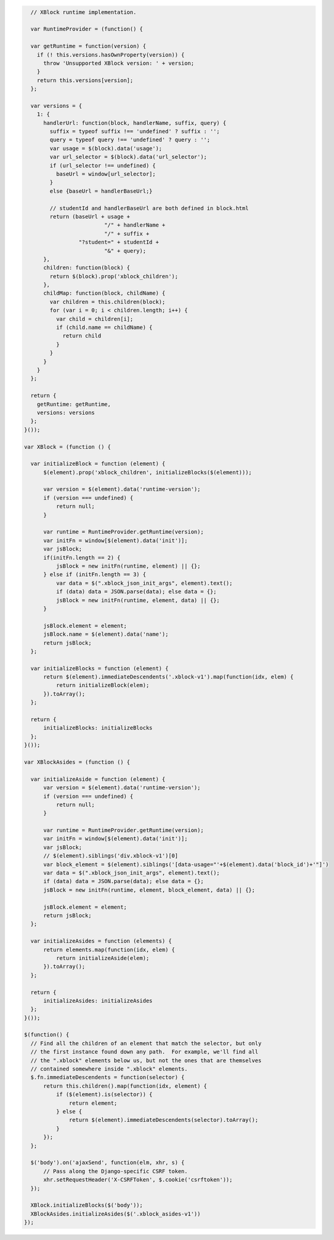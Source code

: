 .. code-block:: javascript

    // XBlock runtime implementation.

    var RuntimeProvider = (function() {

    var getRuntime = function(version) {
      if (! this.versions.hasOwnProperty(version)) {
        throw 'Unsupported XBlock version: ' + version;
      }
      return this.versions[version];
    };

    var versions = {
      1: {
        handlerUrl: function(block, handlerName, suffix, query) {
          suffix = typeof suffix !== 'undefined' ? suffix : '';
          query = typeof query !== 'undefined' ? query : '';
          var usage = $(block).data('usage');
          var url_selector = $(block).data('url_selector');
          if (url_selector !== undefined) {
            baseUrl = window[url_selector];
          }
          else {baseUrl = handlerBaseUrl;}

          // studentId and handlerBaseUrl are both defined in block.html
          return (baseUrl + usage +
                           "/" + handlerName +
                           "/" + suffix +
                   "?student=" + studentId +
                           "&" + query);
        },
        children: function(block) {
          return $(block).prop('xblock_children');
        },
        childMap: function(block, childName) {
          var children = this.children(block);
          for (var i = 0; i < children.length; i++) {
            var child = children[i];
            if (child.name == childName) {
              return child
            }
          }
        }
      }
    };

    return {
      getRuntime: getRuntime,
      versions: versions
    };
  }());
  
  var XBlock = (function () {

    var initializeBlock = function (element) {
        $(element).prop('xblock_children', initializeBlocks($(element)));

        var version = $(element).data('runtime-version');
        if (version === undefined) {
            return null;
        }

        var runtime = RuntimeProvider.getRuntime(version);
        var initFn = window[$(element).data('init')];
        var jsBlock;
        if(initFn.length == 2) {
            jsBlock = new initFn(runtime, element) || {};
        } else if (initFn.length == 3) {
            var data = $(".xblock_json_init_args", element).text();
            if (data) data = JSON.parse(data); else data = {};
            jsBlock = new initFn(runtime, element, data) || {};
        }
            
        jsBlock.element = element;
        jsBlock.name = $(element).data('name');
        return jsBlock;
    };

    var initializeBlocks = function (element) {
        return $(element).immediateDescendents('.xblock-v1').map(function(idx, elem) {
            return initializeBlock(elem);
        }).toArray();
    };

    return {
        initializeBlocks: initializeBlocks
    };
  }());

  var XBlockAsides = (function () {
    
    var initializeAside = function (element) {
        var version = $(element).data('runtime-version');
        if (version === undefined) {
            return null;
        }

        var runtime = RuntimeProvider.getRuntime(version);
        var initFn = window[$(element).data('init')];
        var jsBlock;
        // $(element).siblings('div.xblock-v1')[0]
        var block_element = $(element).siblings('[data-usage="'+$(element).data('block_id')+'"]')
        var data = $(".xblock_json_init_args", element).text();
        if (data) data = JSON.parse(data); else data = {};
        jsBlock = new initFn(runtime, element, block_element, data) || {};
        
        jsBlock.element = element;
        return jsBlock;
    };
    
    var initializeAsides = function (elements) {
        return elements.map(function(idx, elem) {
            return initializeAside(elem);
        }).toArray();
    };

    return {
        initializeAsides: initializeAsides
    };
  }());

  $(function() {
    // Find all the children of an element that match the selector, but only
    // the first instance found down any path.  For example, we'll find all
    // the ".xblock" elements below us, but not the ones that are themselves
    // contained somewhere inside ".xblock" elements.
    $.fn.immediateDescendents = function(selector) {
        return this.children().map(function(idx, element) {
            if ($(element).is(selector)) {
                return element;
            } else {
                return $(element).immediateDescendents(selector).toArray();
            }
        });
    };

    $('body').on('ajaxSend', function(elm, xhr, s) {
        // Pass along the Django-specific CSRF token.
        xhr.setRequestHeader('X-CSRFToken', $.cookie('csrftoken'));
    });

    XBlock.initializeBlocks($('body'));
    XBlockAsides.initializeAsides($('.xblock_asides-v1'))
  });
